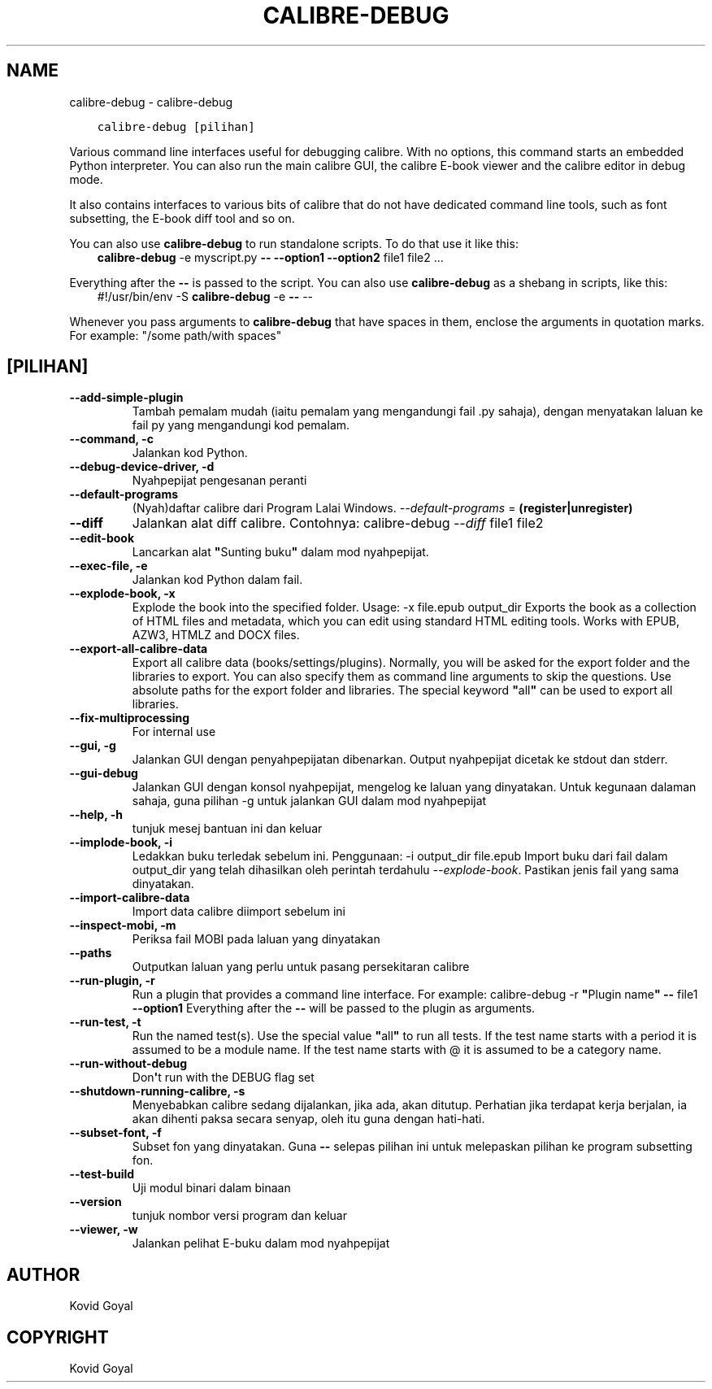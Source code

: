 .\" Man page generated from reStructuredText.
.
.
.nr rst2man-indent-level 0
.
.de1 rstReportMargin
\\$1 \\n[an-margin]
level \\n[rst2man-indent-level]
level margin: \\n[rst2man-indent\\n[rst2man-indent-level]]
-
\\n[rst2man-indent0]
\\n[rst2man-indent1]
\\n[rst2man-indent2]
..
.de1 INDENT
.\" .rstReportMargin pre:
. RS \\$1
. nr rst2man-indent\\n[rst2man-indent-level] \\n[an-margin]
. nr rst2man-indent-level +1
.\" .rstReportMargin post:
..
.de UNINDENT
. RE
.\" indent \\n[an-margin]
.\" old: \\n[rst2man-indent\\n[rst2man-indent-level]]
.nr rst2man-indent-level -1
.\" new: \\n[rst2man-indent\\n[rst2man-indent-level]]
.in \\n[rst2man-indent\\n[rst2man-indent-level]]u
..
.TH "CALIBRE-DEBUG" "1" "Julai 29, 2022" "6.2.0" "calibre"
.SH NAME
calibre-debug \- calibre-debug
.INDENT 0.0
.INDENT 3.5
.sp
.nf
.ft C
calibre\-debug [pilihan]
.ft P
.fi
.UNINDENT
.UNINDENT
.sp
Various command line interfaces useful for debugging calibre. With no options,
this command starts an embedded Python interpreter. You can also run the main
calibre GUI, the calibre E\-book viewer and the calibre editor in debug mode.
.sp
It also contains interfaces to various bits of calibre that do not have
dedicated command line tools, such as font subsetting, the E\-book diff tool and so
on.
.sp
You can also use \fBcalibre\-debug\fP to run standalone scripts. To do that use it like this:
.INDENT 0.0
.INDENT 3.5
\fBcalibre\-debug\fP \-e myscript.py \fB\-\-\fP \fB\-\-option1\fP \fB\-\-option2\fP file1 file2 ...
.UNINDENT
.UNINDENT
.sp
Everything after the \fB\-\-\fP is passed to the script. You can also use \fBcalibre\-debug\fP
as a shebang in scripts, like this:
.INDENT 0.0
.INDENT 3.5
#!/usr/bin/env \-S \fBcalibre\-debug\fP \-e \fB\-\-\fP \-\-
.UNINDENT
.UNINDENT
.sp
Whenever you pass arguments to \fBcalibre\-debug\fP that have spaces in them, enclose the arguments in quotation marks. For example: \(dq/some path/with spaces\(dq
.SH [PILIHAN]
.INDENT 0.0
.TP
.B \-\-add\-simple\-plugin
Tambah pemalam mudah (iaitu pemalam yang mengandungi fail .py sahaja), dengan menyatakan laluan ke fail py yang mengandungi kod pemalam.
.UNINDENT
.INDENT 0.0
.TP
.B \-\-command, \-c
Jalankan kod Python.
.UNINDENT
.INDENT 0.0
.TP
.B \-\-debug\-device\-driver, \-d
Nyahpepijat pengesanan peranti
.UNINDENT
.INDENT 0.0
.TP
.B \-\-default\-programs
(Nyah)daftar calibre dari Program Lalai Windows. \fI\%\-\-default\-programs\fP = \fB(register|unregister)\fP
.UNINDENT
.INDENT 0.0
.TP
.B \-\-diff
Jalankan alat diff calibre. Contohnya: calibre\-debug \fI\%\-\-diff\fP file1 file2
.UNINDENT
.INDENT 0.0
.TP
.B \-\-edit\-book
Lancarkan alat \fB\(dq\fPSunting buku\fB\(dq\fP dalam mod nyahpepijat.
.UNINDENT
.INDENT 0.0
.TP
.B \-\-exec\-file, \-e
Jalankan kod Python dalam fail.
.UNINDENT
.INDENT 0.0
.TP
.B \-\-explode\-book, \-x
Explode the book into the specified folder. Usage: \-x file.epub output_dir Exports the book as a collection of HTML files and metadata, which you can edit using standard HTML editing tools. Works with EPUB, AZW3, HTMLZ and DOCX files.
.UNINDENT
.INDENT 0.0
.TP
.B \-\-export\-all\-calibre\-data
Export all calibre data (books/settings/plugins). Normally, you will be asked for the export folder and the libraries to export. You can also specify them as command line arguments to skip the questions. Use absolute paths for the export folder and libraries. The special keyword \fB\(dq\fPall\fB\(dq\fP can be used to export all libraries.
.UNINDENT
.INDENT 0.0
.TP
.B \-\-fix\-multiprocessing
For internal use
.UNINDENT
.INDENT 0.0
.TP
.B \-\-gui, \-g
Jalankan GUI dengan penyahpepijatan dibenarkan. Output nyahpepijat dicetak ke stdout dan stderr.
.UNINDENT
.INDENT 0.0
.TP
.B \-\-gui\-debug
Jalankan GUI dengan konsol nyahpepijat, mengelog ke laluan yang dinyatakan. Untuk kegunaan dalaman sahaja, guna pilihan \-g untuk jalankan GUI dalam mod nyahpepijat
.UNINDENT
.INDENT 0.0
.TP
.B \-\-help, \-h
tunjuk mesej bantuan ini dan keluar
.UNINDENT
.INDENT 0.0
.TP
.B \-\-implode\-book, \-i
Ledakkan buku terledak sebelum ini. Penggunaan: \-i output_dir file.epub Import buku dari fail dalam output_dir yang telah dihasilkan oleh perintah terdahulu \fI\%\-\-explode\-book\fP\&. Pastikan jenis fail yang sama dinyatakan.
.UNINDENT
.INDENT 0.0
.TP
.B \-\-import\-calibre\-data
Import data calibre diimport sebelum ini
.UNINDENT
.INDENT 0.0
.TP
.B \-\-inspect\-mobi, \-m
Periksa fail MOBI pada laluan yang dinyatakan
.UNINDENT
.INDENT 0.0
.TP
.B \-\-paths
Outputkan laluan yang perlu untuk pasang persekitaran calibre
.UNINDENT
.INDENT 0.0
.TP
.B \-\-run\-plugin, \-r
Run a plugin that provides a command line interface. For example: calibre\-debug \-r \fB\(dq\fPPlugin name\fB\(dq\fP \fB\-\-\fP file1 \fB\-\-option1\fP Everything after the \fB\-\-\fP will be passed to the plugin as arguments.
.UNINDENT
.INDENT 0.0
.TP
.B \-\-run\-test, \-t
Run the named test(s). Use the special value \fB\(dq\fPall\fB\(dq\fP to run all tests. If the test name starts with a period it is assumed to be a module name. If the test name starts with @ it is assumed to be a category name.
.UNINDENT
.INDENT 0.0
.TP
.B \-\-run\-without\-debug
Don\fB\(aq\fPt run with the DEBUG flag set
.UNINDENT
.INDENT 0.0
.TP
.B \-\-shutdown\-running\-calibre, \-s
Menyebabkan calibre sedang dijalankan, jika ada, akan ditutup. Perhatian jika terdapat kerja berjalan, ia akan dihenti paksa secara senyap, oleh itu guna dengan hati\-hati.
.UNINDENT
.INDENT 0.0
.TP
.B \-\-subset\-font, \-f
Subset fon yang dinyatakan. Guna \fB\-\-\fP selepas pilihan ini untuk melepaskan pilihan ke program subsetting fon.
.UNINDENT
.INDENT 0.0
.TP
.B \-\-test\-build
Uji modul binari dalam binaan
.UNINDENT
.INDENT 0.0
.TP
.B \-\-version
tunjuk nombor versi program dan keluar
.UNINDENT
.INDENT 0.0
.TP
.B \-\-viewer, \-w
Jalankan pelihat E\-buku dalam mod nyahpepijat
.UNINDENT
.SH AUTHOR
Kovid Goyal
.SH COPYRIGHT
Kovid Goyal
.\" Generated by docutils manpage writer.
.
